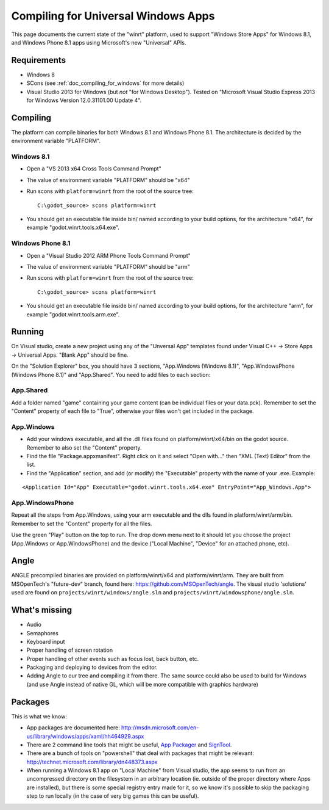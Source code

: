.. _doc_compiling_for_universal_windows_apps:

Compiling for Universal Windows Apps
====================================

.. highlight:: shell

This page documents the current state of the "winrt" platform, used to
support "Windows Store Apps" for Windows 8.1, and Windows Phone 8.1 apps
using Microsoft's new "Universal" APIs.

Requirements
------------

-  Windows 8
-  SCons (see :ref:`doc_compiling_for_windows` for more details)
-  Visual Studio 2013 for Windows (but *not* "for Windows Desktop").
   Tested on "Microsoft Visual Studio Express 2013 for Windows Version
   12.0.31101.00 Update 4".

Compiling
---------

The platform can compile binaries for both Windows 8.1 and Windows Phone
8.1. The architecture is decided by the environment variable "PLATFORM".

Windows 8.1
~~~~~~~~~~~

-  Open a "VS 2013 x64 Cross Tools Command Prompt"
-  The value of environment variable "PLATFORM" should be "x64"
-  Run scons with ``platform=winrt`` from the root of the source tree::

    C:\godot_source> scons platform=winrt

-  You should get an executable file inside bin/ named according to your
   build options, for the architecture "x64", for example
   "godot.winrt.tools.x64.exe".

Windows Phone 8.1
~~~~~~~~~~~~~~~~~

-  Open a "Visual Studio 2012 ARM Phone Tools Command Prompt"
-  The value of environment variable "PLATFORM" should be "arm"
-  Run scons with ``platform=winrt`` from the root of the source tree::

    C:\godot_source> scons platform=winrt

-  You should get an executable file inside bin/ named according to your
   build options, for the architecture "arm", for example
   "godot.winrt.tools.arm.exe".

Running
-------

On Visual studio, create a new project using any of the "Unversal App"
templates found under Visual C++ -> Store Apps -> Universal Apps. "Blank
App" should be fine.

On the "Solution Explorer" box, you should have 3 sections, "App.Windows
(Windows 8.1)", "App.WindowsPhone (Windows Phone 8.1)" and "App.Shared".
You need to add files to each section:

App.Shared
~~~~~~~~~~

Add a folder named "game" containing your game content (can be individual
files or your data.pck). Remember to set the "Content" property of each
file to "True", otherwise your files won't get included in the package.

App.Windows
~~~~~~~~~~~

-  Add your windows executable, and all the .dll files found on
   platform/winrt/x64/bin on the godot source. Remember to also set the
   "Content" property.
-  Find the file "Package.appxmanifest". Right click on it and select
   "Open with..." then "XML (Text) Editor" from the list.
-  Find the "Application" section, and add (or modify) the "Executable"
   property with the name of your .exe. Example:

::

    <Application Id="App" Executable="godot.winrt.tools.x64.exe" EntryPoint="App_Windows.App">

App.WindowsPhone
~~~~~~~~~~~~~~~~

Repeat all the steps from App.Windows, using your arm executable and
the dlls found in platform/winrt/arm/bin. Remember to set the
"Content" property for all the files.

Use the green "Play" button on the top to run. The drop down menu next
to it should let you choose the project (App.Windows or
App.WindowsPhone) and the device ("Local Machine", "Device" for an
attached phone, etc).

Angle
-----

ANGLE precompiled binaries are provided on platform/winrt/x64 and
platform/winrt/arm. They are built from MSOpenTech's "future-dev"
branch, found here: https://github.com/MSOpenTech/angle. The visual
studio 'solutions' used are found on ``projects/winrt/windows/angle.sln``
and ``projects/winrt/windowsphone/angle.sln``.

What's missing
--------------

-  Audio
-  Semaphores
-  Keyboard input
-  Proper handling of screen rotation
-  Proper handling of other events such as focus lost, back button, etc.
-  Packaging and deploying to devices from the editor.
-  Adding Angle to our tree and compiling it from there. The same source
   could also be used to build for Windows (and use Angle instead of
   native GL, which will be more compatible with graphics hardware)

Packages
--------

This is what we know:

-  App packages are documented here:
   http://msdn.microsoft.com/en-us/library/windows/apps/xaml/hh464929.aspx
-  There are 2 command line tools that might be useful, `App Packager
   <http://msdn.microsoft.com/en-us/library/windows/apps/xaml/hh446767.aspx>`__
   and `SignTool
   <http://msdn.microsoft.com/en-us/library/windows/apps/xaml/ff551778.aspx>`__.
-  There are a bunch of tools on "powershell" that deal with packages
   that might be relevant:
   http://technet.microsoft.com/library/dn448373.aspx
-  When running a Windows 8.1 app on "Local Machine" from Visual studio,
   the app seems to run from an uncompressed directory on the filesystem
   in an arbitrary location (ie. outside of the proper directory where
   Apps are installed), but there is some special registry entry made
   for it, so we know it's possible to skip the packaging step to run
   locally (in the case of very big games this can be useful).
